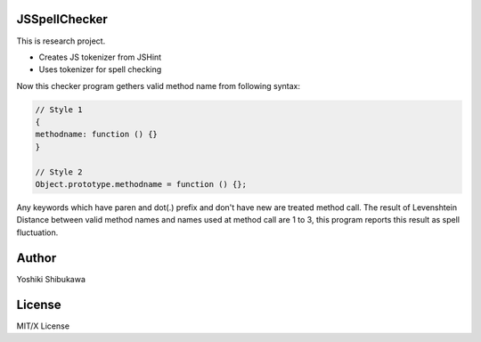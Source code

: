 JSSpellChecker
==============

This is research project.

* Creates JS tokenizer from JSHint
* Uses tokenizer for spell checking

Now this checker program gethers valid method name from following syntax:

.. code-block:: javascript

   // Style 1
   {
   methodname: function () {}
   }

   // Style 2
   Object.prototype.methodname = function () {};

Any keywords which have paren and dot(.) prefix and don't have new are treated method call.
The result of Levenshtein Distance between valid method names and names used at method call
are 1 to 3, this program reports this result as spell fluctuation.

Author
======

Yoshiki Shibukawa

License
=======

MIT/X License
